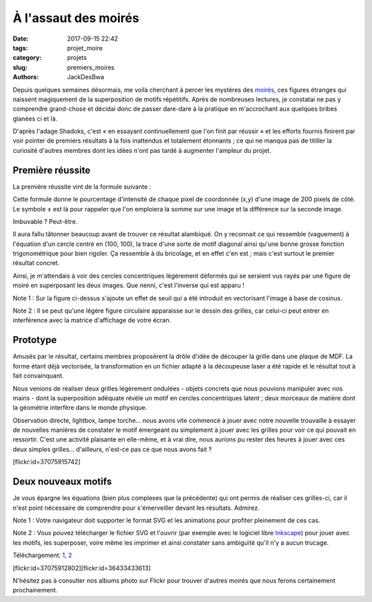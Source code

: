 =====================
À l'assaut des moirés
=====================

:date: 2017-09-15 22:42
:tags: projet_moire
:category: projets
:slug: premiers_moires
:authors: JackDesBwa


Depuis quelques semaines désormais, me voilà cherchant à percer les mystères
des `moirés`_, ces figures étranges qui naissent magiquement de la
superposition de motifs répétitifs. Après de nombreuses lectures, je constatai
ne pas y comprendre grand-chose et décidai donc de passer dare-dare à la
pratique en m'accrochant aux quelques bribes glanées ci et là.

D'après l'adage Shadoks, c'est « en essayant continuellement que l'on finit par
réussir » et les efforts fournis finirent par voir pointer de premiers
résultats à la fois inattendus et totalement étonnants ; ce qui ne manqua pas
de titiller la curiosité d'autres membres dont les idées n'ont pas tardé à
augmenter l'ampleur du projet.

Première réussite
-----------------

La première réussite vint de la formule suivante :

.. container:: aligncenter

   .. image:: /images/moire/formule1.png
      :alt: I(x, y) = cos^2 \left ( {2 \pi \over 10} \left [ {{ min\{(x-100)^2+(y-100)^2, 8100\} \over 800} \pm (x+y-200) }) \right ] \right )

Cette formule donne le pourcentage d'intensité de chaque pixel de coordonnée
(x,y) d'une image de 200 pixels de côté. Le symbole ± est là pour rappeler que
l'on emploiera la somme sur une image et la différence sur la seconde image.

Imbuvable ? Peut-être.

Il aura fallu tâtonner beaucoup avant de trouver ce résultat alambiqué. On y
reconnait ce qui ressemble (vaguement) à l'équation d'un cercle centré en
(100, 100), la trace d'une sorte de motif diagonal ainsi qu'une bonne grosse
fonction trigonométrique pour bien rigoler. Ça ressemble à du bricolage, et en
effet c'en est ; mais c'est surtout le premier résultat concret.

Ainsi, je m'attendais à voir des cercles concentriques légèrement déformés qui
se seraient vus rayés par une figure de moiré en superposant les deux images.
Que nenni, c'est l'inverse qui est apparu !

.. container:: aligncenter

   .. image:: /images/moire/figure1.png
      :alt: Deux grilles et leur supperposition formant le moiré

Note 1 : Sur la figure ci-dessus s'ajoute un effet de seuil qui a été introduit
en vectorisant l'image à base de cosinus.

Note 2 : Il se peut qu'une légère figure circulaire apparaisse sur le dessin des
grilles, car celui-ci peut entrer en interférence avec la matrice d'affichage de
votre écran.

Prototype
---------

Amusés par le résultat, certains membres proposèrent la drôle d'idée de découper
la grille dans une plaque de MDF. La forme étant déjà vectorisée, la
transformation en un fichier adapté à la découpeuse laser a été rapide et le
résultat tout à fait convainquant.

Nous venions de réaliser deux grilles légèrement ondulées - objets concrets que
nous pouvions manipuler avec nos mains - dont la superposition adéquate révèle un
motif en cercles concentriques latent ; deux morceaux de matière dont la
géométrie interfère dans le monde physique.

Observation directe, lightbox, lampe torche... nous avons vite commencé à jouer
avec notre nouvelle trouvaille à essayer de nouvelles manières de constater le
motif émergeant ou simplement à jouer avec les grilles pour voir ce qui pouvait
en ressortir. C'est une activité plaisante en elle-même, et à vrai dire, nous
aurions pu rester des heures à jouer avec ces deux simples grilles...
d'ailleurs, n'est-ce pas ce que nous avons fait ‽

.. container:: aligncenter

    [flickr:id=37075915742]

Deux nouveaux motifs
--------------------

Je vous épargne les équations (bien plus complexes que la précédente) qui
ont permis de réaliser ces grilles-ci, car il n'est point nécessaire de
comprendre pour s'émerveiller devant les résultats. Admirez.

Note 1 : Votre navigateur doit supporter le format SVG et les animations pour
profiter pleinement de ces cas.

Note 2 : Vous pouvez télécharger le fichier SVG et l'ouvrir (par exemple avec
le logiciel libre Inkscape_) pour jouer avec les motifs, les superposer, voire
même les imprimer et ainsi constater sans ambiguïté qu'il n'y a aucun trucage.


.. container:: aligncenter

   .. raw:: html

      <object data="/images/moire/spirale.svg" type="image/svg+xml"></object>
      <object data="/images/moire/diode.svg" type="image/svg+xml"></object>

   Téléchargement: 1_, 2_

   [flickr:id=37075912802][flickr:id=36433433613]

N'hésitez pas à consulter nos albums photo sur Flickr pour trouver d'autres
moirés que nous ferons certainement prochainement.

.. _`moirés`: https://fr.wikipedia.org/wiki/Moir%C3%A9_(physique)
.. _Inkscape: https://inkscape.org/fr/
.. _1: /images/moire/spirale.svg
.. _2: /images/moire/diode.svg
